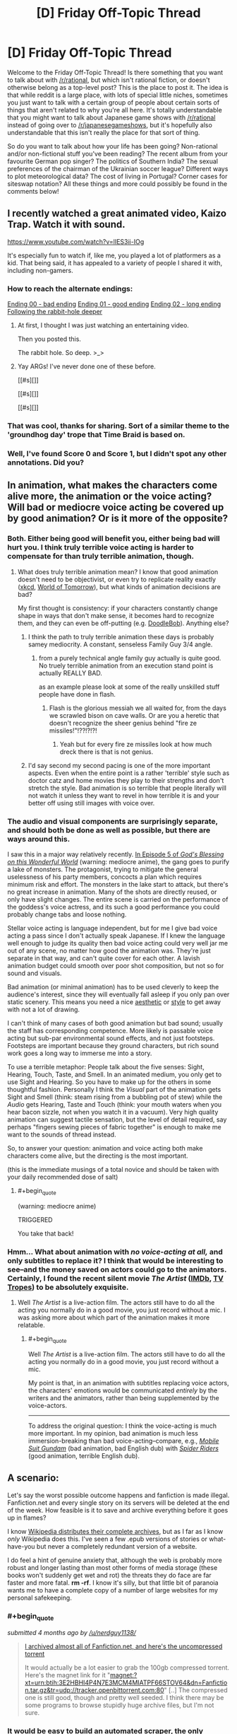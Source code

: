 #+TITLE: [D] Friday Off-Topic Thread

* [D] Friday Off-Topic Thread
:PROPERTIES:
:Author: AutoModerator
:Score: 20
:DateUnix: 1455894357.0
:END:
Welcome to the Friday Off-Topic Thread! Is there something that you want to talk about with [[/r/rational]], but which isn't rational fiction, or doesn't otherwise belong as a top-level post? This is the place to post it. The idea is that while reddit is a large place, with lots of special little niches, sometimes you just want to talk with a certain group of people about certain sorts of things that aren't related to why you're all here. It's totally understandable that you might want to talk about Japanese game shows with [[/r/rational]] instead of going over to [[/r/japanesegameshows]], but it's hopefully also understandable that this isn't really the place for that sort of thing.

So do you want to talk about how your life has been going? Non-rational and/or non-fictional stuff you've been reading? The recent album from your favourite German pop singer? The politics of Southern India? The sexual preferences of the chairman of the Ukrainian soccer league? Different ways to plot meteorological data? The cost of living in Portugal? Corner cases for siteswap notation? All these things and more could possibly be found in the comments below!


** I recently watched a great animated video, Kaizo Trap. Watch it with sound.

[[https://www.youtube.com/watch?v=lIES3ii-IOg]]

It's especially fun to watch if, like me, you played a lot of platformers as a kid. That being said, it has appealed to a variety of people I shared it with, including non-gamers.
:PROPERTIES:
:Author: blazinghand
:Score: 19
:DateUnix: 1455904740.0
:END:

*** How to reach the alternate endings:

[[#s][Ending 00 - bad ending]] [[#s][Ending 01 - good ending]] [[#s][Ending 02 - long ending]] [[#s][Following the rabbit-hole deeper]]
:PROPERTIES:
:Author: blazinghand
:Score: 7
:DateUnix: 1455926219.0
:END:

**** At first, I thought I was just watching an entertaining video.

Then you posted this.

The rabbit hole. So deep. >_>
:PROPERTIES:
:Author: LeonCross
:Score: 5
:DateUnix: 1455936286.0
:END:


**** Yay ARGs! I've never done one of these before.

[[#s][]]

[[#s][]]

[[#s][]]
:PROPERTIES:
:Author: Transfuturist
:Score: 1
:DateUnix: 1455972629.0
:END:


*** That was cool, thanks for sharing. Sort of a similar theme to the 'groundhog day' trope that Time Braid is based on.
:PROPERTIES:
:Author: currough
:Score: 2
:DateUnix: 1455907503.0
:END:


*** Well, I've found Score 0 and Score 1, but I didn't spot any other annotations. Did you?
:PROPERTIES:
:Author: Aabcehmu112358
:Score: 1
:DateUnix: 1455923774.0
:END:


** In animation, what makes the characters come alive more, the animation or the voice acting? Will bad or mediocre voice acting be covered up by good animation? Or is it more of the opposite?
:PROPERTIES:
:Author: Gaboncio
:Score: 6
:DateUnix: 1455899717.0
:END:

*** Both. Either being good will benefit you, either being bad will hurt you. I think truly terrible voice acting is harder to compensate for than truly terrible animation, though.
:PROPERTIES:
:Author: LiteralHeadCannon
:Score: 5
:DateUnix: 1455900194.0
:END:

**** What does truly terrible animation mean? I know that good animation doesn't need to be objectivist, or even try to replicate reality exactly ([[http://xkcd.com/][xkcd]], [[http://www.imdb.com/title/tt4171032/][World of Tomorrow]]), but what kinds of animation decisions are bad?

My first thought is consistency: if your characters constantly change shape in ways that don't make sense, it becomes hard to recognize them, and they can even be off-putting (e.g. [[http://vignette1.wikia.nocookie.net/poohadventures/images/a/a6/GTS6jrFy.jpeg/revision/latest?cb=20150519012658][DoodleBob]]). Anything else?
:PROPERTIES:
:Author: Gaboncio
:Score: 2
:DateUnix: 1455901370.0
:END:

***** I think the path to truly terrible animation these days is probably samey mediocrity. A constant, senseless Family Guy 3/4 angle.
:PROPERTIES:
:Author: LiteralHeadCannon
:Score: 3
:DateUnix: 1455905571.0
:END:

****** from a purely technical angle family guy actually is quite good. No truely terrible animation from an execution stand point is actually REALLY BAD.

as an example please look at some of the really unskilled stuff people have done in flash.
:PROPERTIES:
:Author: Nighzmarquls
:Score: 2
:DateUnix: 1455905869.0
:END:

******* Flash is the glorious messiah we all waited for, from the days we scrawled bison on cave walls. Or are you a heretic that doesn't recognize the sheer genius behind "fire ze missiles!"!??!?!?!
:PROPERTIES:
:Author: GaBeRockKing
:Score: 1
:DateUnix: 1455947110.0
:END:

******** Yeah but for every fire ze missiles look at how much dreck there is that is not genius.
:PROPERTIES:
:Author: Nighzmarquls
:Score: 1
:DateUnix: 1455954179.0
:END:


***** I'd say second my second pacing is one of the more important aspects. Even when the entire point is a rather 'terrible' style such as doctor catz and home movies they play to their strengths and don't stretch the style. Bad animation is so terrible that people literally will not watch it unless they want to revel in how terrible it is and your better off using still images with voice over.
:PROPERTIES:
:Author: Nighzmarquls
:Score: 1
:DateUnix: 1455905974.0
:END:


*** The audio and visual components are surprisingly separate, and should both be done as well as possible, but there are ways around this.

I saw this in a major way relatively recently. [[http://www.crunchyroll.com/konosuba-gods-blessing-on-this-wonderful-world/episode-5-a-price-for-this-cursed-sword-692401][In Episode 5 of /God's Blessing on this Wonderful World/]] (warning: mediocre anime), the gang goes to purify a lake of monsters. The protagonist, trying to mitigate the general uselessness of his party members, concocts a plan which requires minimum risk and effort. The monsters in the lake start to attack, but there's no great increase in animation. Many of the shots are directly reused, or only have slight changes. The entire scene is carried on the performance of the goddess's voice actress, and its such a good performance you could probably change tabs and loose nothing.

Stellar voice acting is language independent, but for me I give bad voice acting a pass since I don't actually speak Japanese. If I knew the language well enough to judge its quality then bad voice acting could very well jar me out of any scene, no matter how good the animation was. They're just separate in that way, and can't quite cover for each other. A lavish animation budget could smooth over poor shot composition, but not so for sound and visuals.

Bad animation (or minimal animation) has to be used cleverly to keep the audience's interest, since they will eventually fall asleep if you only pan over static scenery. This means you need a nice [[https://www.youtube.com/watch?v=5dbi4N6NGn4][aesthetic]] or [[https://www.youtube.com/watch?v=2v6iOVhw6mQ][style]] to get away with not a lot of drawing.

I can't think of many cases of both good animation but bad sound; usually the staff has corresponding competence. More likely is passable voice acting but sub-par environmental sound effects, and not just footsteps. Footsteps are important because they ground characters, but rich sound work goes a long way to immerse me into a story.

To use a terrible metaphor: People talk about the five senses: Sight, Hearing, Touch, Taste, and Smell. In an animated medium, you only get to use Sight and Hearing. So you have to make up for the others in some thoughtful fashion. Personally I think the /Visual/ part of the animation gets Sight and Smell (think: steam rising from a bubbling pot of stew) while the /Audio/ gets Hearing, Taste and Touch (think: your mouth waters when you hear bacon sizzle, not when you watch it in a vacuum). Very high quality animation can suggest tactile sensation, but the level of detail required, say perhaps "fingers sewing pieces of fabric together" is enough to make me want to the sounds of thread instead.

So, to answer your question: animation and voice acting both make characters come alive, but the directing is the most important.

(this is the immediate musings of a total novice and should be taken with your daily recommended dose of salt)
:PROPERTIES:
:Author: AmeteurOpinions
:Score: 3
:DateUnix: 1455902188.0
:END:

**** #+begin_quote
  (warning: mediocre anime)
#+end_quote

TRIGGERED

You take that back!
:PROPERTIES:
:Author: GaBeRockKing
:Score: 1
:DateUnix: 1455947227.0
:END:


*** Hmm... What about animation with /no voice-acting at all,/ and only subtitles to replace it? I think that would be interesting to see--and the money saved on actors could go to the animators. Certainly, I found the recent silent movie /The Artist/ ([[http://www.imdb.com/title/tt1655442][IMDb]], [[http://tvtropes.org/pmwiki/pmwiki.php/Film/TheArtist][TV Tropes]]) to be absolutely exquisite.
:PROPERTIES:
:Author: ToaKraka
:Score: 1
:DateUnix: 1455900684.0
:END:

**** Well /The Artist/ is a live-action film. The actors still have to do all the acting you normally do in a good movie, you just record without a mic. I was asking more about which part of the animation makes it more relatable.
:PROPERTIES:
:Author: Gaboncio
:Score: 1
:DateUnix: 1455900919.0
:END:

***** #+begin_quote
  Well /The Artist/ is a live-action film. The actors still have to do all the acting you normally do in a good movie, you just record without a mic.
#+end_quote

My point is that, in an animation with subtitles replacing voice actors, the characters' emotions would be communicated /entirely/ by the writers and the animators, rather than being supplemented by the voice-actors.

--------------

To address the original question: I think the voice-acting is much more important. In my opinion, bad animation is much less immersion-breaking than bad voice-acting--compare, e.g., /[[http://tvtropes.org/pmwiki/pmwiki.php/Anime/MobileSuitGundam][Mobile Suit Gundam]]/ (bad animation, bad English dub) with /[[http://tvtropes.org/pmwiki/pmwiki.php/Anime/SpiderRiders][Spider Riders]]/ (good animation, terrible English dub).
:PROPERTIES:
:Author: ToaKraka
:Score: 1
:DateUnix: 1455902018.0
:END:


** A scenario:

Let's say the worst possible outcome happens and fanfiction is made illegal. Fanfiction.net and every single story on its servers will be deleted at the end of the week. How feasible is it to save and archive everything before it goes up in flames?

I know [[https://en.wikipedia.org/wiki/Wikipedia:Database_download][Wikipedia distributes their complete archives]], but as I far as I know /only/ Wikipedia does this. I've seen a few .epub versions of stories or what-have-you but never a completely redundant version of a website.

I do feel a hint of genuine anxiety that, although the web is probably more robust and longer lasting than most other forms of media storage (these books won't suddenly get wet and rot) the threats they do face are far faster and more fatal. *rm -rf*. I know it's silly, but that little bit of paranoia wants me to have a complete copy of a number of large websites for my personal safekeeping.
:PROPERTIES:
:Author: AmeteurOpinions
:Score: 7
:DateUnix: 1455902748.0
:END:

*** #+begin_quote
  /submitted 4 months ago by [[/u/nerdguy1138/]]/

  #+begin_quote
    [[https://www.reddit.com/r/FanFiction/comments/3p6mex/i_archived_almost_all_of_fanfictionnet_and_heres/][I archived almost all of Fanfiction.net, and here's the uncompressed torrent]]

    It would actually be a lot easier to grab the 100gb compressed torrent. Here's the magnet link for it "magnet:?xt=urn:btih:3E2HBHI4P4N7E3MCM4MIATPF66STOV64&dn=Fanfiction.tar.gz&tr=udp://tracker.openbittorrent.com:80" [..] The compressed one is still good, though and pretty well seeded. I think there may be some programs to browse stupidly huge archive files, but I'm not sure.
  #+end_quote
#+end_quote
:PROPERTIES:
:Author: OutOfNiceUsernames
:Score: 11
:DateUnix: 1455915137.0
:END:


*** It would be easy to build an automated scraper, the only question is whether you'd get hit with a rate limiter or whether it's too much data.

There are 12 million stories on ff.net. My somewhat pessimistic guess is 10,000 average words per story. Average length of a word is 5 characters, but we'll add two characters for punctuation and formatting. That's 840,000,000,000 characters. If we're encoding at 1 character per byte, that's 840GB. If you had Google Fiber, you could do that in about two hours. (But I'd really doubt that ff.net would allow you to hit their website in excess of 12 million times in two hours or that you'd get as good of speed on their end.) This also doesn't include reviews, but I don't know how worth saving those are.

Edit: Sending a request with Postman shows a response time that hovers around 170ms. If we're doing 12 million requests, that's 23.61 days, which won't work, but we're actually doing /more/ than that, because we need a request for every chapter, not for every story. You could save time by doing requests in parallel though.
:PROPERTIES:
:Author: alexanderwales
:Score: 11
:DateUnix: 1455905130.0
:END:

**** FFnet has some archives on archive.org. Don't know who made them.
:PROPERTIES:
:Author: Transfuturist
:Score: 1
:DateUnix: 1455972068.0
:END:


*** If that happens, I would make my copies available online. Virtually every web-based story that has been mentioned or recommended here, I've made copies of. Yes, including web-serials.

So in that circumstance you'd be able to recover some of the best stories as well as a lot of the good non-rational fanfiction.

I have roughly 300 fanfiction stories saved, and since I don't usually like one-shots, almost all of the them are multi-chapter stories.

I wouldn't worry overly much about great fan-fictions going missing, because fans would save a lot of them and recompile them into a new website.

If you are still worried, do what I do.

I use [[https://ficsave.com/][FicSave]] to download pdfs of my favorite stories and [[https://calibre-ebook.com/][Calibre]]'s plug-in [[https://github.com/JimmXinu/FanFicFare/wiki/FAQs][FanFicFare]] to download epub and mobi copies.
:PROPERTIES:
:Author: xamueljones
:Score: 7
:DateUnix: 1455914731.0
:END:


*** I get the same paranoia. Paging [[/u/eaglejarl]] ;p

Something like "wget -mk -w 20 [[http://www.example.com/]]" will mirror most sites to a local directory if you're on a linux machine.
:PROPERTIES:
:Author: traverseda
:Score: 6
:DateUnix: 1455910367.0
:END:


*** I assume that downloading a copy of every story on FanFiction.net would be as simple as the following process:\\
1. Check each "Chapter 1" link, of the form =https://www.fanfiction.net/s/########= (starting at story 1)\\
2. For each working "Chapter 1" link, check every corresponding chapter link, of the form =https://www.fanfiction.net/s/########/####= (starting at chapter 2), until you get a "Chapter Not Found" page\\
3. Continue until you reach the chosen endpoint

If you look at [[https://www.fanfiction.net/j/0/0/0/][the "Just In" section]], the most-recently-published stories have ID numbers approaching twelve million. That averages out to around twenty stories per second over the course of seven days--but many of those stories would be deleted or have only a few chapters, and FanFiction.net would presumably lift whatever automatic IP-blocking procedures it has if it knew that it was about to be deleted.
:PROPERTIES:
:Author: ToaKraka
:Score: 2
:DateUnix: 1455903608.0
:END:


*** Fanfic is already illegal.
:PROPERTIES:
:Author: hackerkiba
:Score: 1
:DateUnix: 1455909379.0
:END:

**** Legally dubious, more like.
:PROPERTIES:
:Author: LiteralHeadCannon
:Score: 1
:DateUnix: 1455910497.0
:END:


** I've got some downtime. Does anyone want any software written? Preferably stuff that works for more then one person? I'm looking for some small projects I can complete in a day or two to get over a gig with a bunch of technical debt.
:PROPERTIES:
:Author: traverseda
:Score: 3
:DateUnix: 1455901032.0
:END:

*** Any preferred language? I've got a raft of projects that the community at [[/r/dwarffortress]] would love to see, and can more-or-less guarantee 10K+ users.

- [[https://bitbucket.org/Pidgeot/python-lnp][PyLNP]] - a Python launcher for Dwarf Fortress. Open requests for code include:

  - import/export functionality for settings and content
  - improved mod merging (n-way structured text; parsers exist but integration needed)
  - GUI improvements and terminal spawning

- [[https://github.com/DFHack/dfhack][DFHack]] - a Dwarf Fortress memory access library with plugins and scripts to do almost anything. Pick an issue, and go for it - C++, Lua, Ruby, (developer) documentation, etc.

And if none of that appeals, let me know what you're interested in and I'll find something to suit!
:PROPERTIES:
:Author: PeridexisErrant
:Score: 5
:DateUnix: 1455929332.0
:END:

**** [deleted]
:PROPERTIES:
:Score: 1
:DateUnix: 1456188446.0
:END:

***** Tried [[/u/captain_duck]]'s [[https://www.youtube.com/playlist?list=PL0sBhCMFBvPlF7wG7OH-NFQKMeCQiS8aM][tutorial series]]? They're in the sidebar as the classic tutorial series, and there's plenty of other content there if it's not working.

Also check out the stickied questions thread for literally any question you have about the game, and don't worry - it took me three or four attempts too!
:PROPERTIES:
:Author: PeridexisErrant
:Score: 2
:DateUnix: 1456189901.0
:END:


*** Be careful what you wish for :)

[[https://docs.google.com/document/d/1u1iPsFZ0kaa1SJZ1BKoNdm0j5c2lxB1pFah1b4Na8Sg/edit]] is an older list of starter projects for the Prometheus monitoring system, you might find something interesting there. Most are smaller than a day.
:PROPERTIES:
:Author: bbrazil
:Score: 3
:DateUnix: 1455902046.0
:END:

**** Hmm. Worth looking at. I was hoping for something a bit more self-contained though.
:PROPERTIES:
:Author: traverseda
:Score: 2
:DateUnix: 1455902299.0
:END:


*** It's not something I specifically need, but is there some way to write an infinite scroller which isn't hand-coded for a specific website?

I want to learn how to code something like how the way Twitter will load more tweets when you get to the bottom of the screen, but I can't find a clear explanation for how to make an infinite scroller.

A tutorial would be perfect.

Just a suggestion if you want try it.
:PROPERTIES:
:Author: xamueljones
:Score: 2
:DateUnix: 1455914126.0
:END:

**** There are a bunch of different approaches, and they're all generally highly dependent on what javascript you're using.

If you were using react.js it would be easy, but that comes with a whole bunch of other stuff.

I don't think it's really feasible to make one that isn't coded for a specific website.

My general approach (using django and jquery, both pretty boring choices) is this.

--------------

Have two templates. One renders the entire page, another renders /just/ the content in the list.

Check for a querystring that says something like "justTheList=True" (or a better named variable).

If the request asks for just the list, return just the html for list with none of your other website stuff. No menu or anything.

When a user scrolls to near the end of a page, request the next page using jquery. But request just the list. Insert that list into the end of your list div.

--------------

Does that make sense? It's one approach out of many. I could give more specific advice if I knew more specifics, like what language you're using.

This one is "hacky" but it tends to be pretty cheap and quick to implement on top of your normal pagination.
:PROPERTIES:
:Author: traverseda
:Score: 2
:DateUnix: 1455915298.0
:END:

***** Ah! This is perfect. I wanted something that I could use as a modification of my pagination, but I didn't quite realize that there was a way where I could just show the list without redrawing the entire page. I was wondering how the heck people was loading the next list item without reloading the entire page.

I am actually using jquery, but I was just flopping all over the place because I wasn't sure where to start with something like this, but I think I have a better idea now.
:PROPERTIES:
:Author: xamueljones
:Score: 2
:DateUnix: 1455915967.0
:END:

****** Awesome. Glad I could help.
:PROPERTIES:
:Author: traverseda
:Score: 1
:DateUnix: 1455917336.0
:END:


** So if I, an individual, have an idea for a project, which will need help from some (reasonably small number of) friends, and this project will generate money, which I want to split with my friends in some prearranged way, do I need to start some form of for-profit corporation? If yes, that seems awfully oppressive given that all the money will be taxed twice for, AFAICT, no justifiable reason. If no, why do for-profit corporations even exist? Further, am I legally required to pay people for their contributions up-front, rather than as a share of relevant profits? If yes, that seems to discourage the organization of profitable projects by people with little starting capital.

Basically our government's obsession with proving its dominance makes setting up an Internet cartoon show a weirdly daunting task, I think. And some of the friends are from other countries, ruling out an LLC. ¯_(ツ)_/¯
:PROPERTIES:
:Author: LiteralHeadCannon
:Score: 2
:DateUnix: 1455897067.0
:END:

*** No, you don't need to start a for-profit corporation. The big reason to form a corporation is that you want to limit your personal liability or payout shareholders with actual capital. If you just want a formalized arrangement with friends, you don't need any of that and it's likely too much burden to be worthwhile. Making a corporation would mostly be for your legal protection.

#+begin_quote
  Further, am I legally required to pay people for their contributions up-front, rather than as a share of relevant profits? If yes, that seems to discourage the organization of profitable projects by people with little starting capital.
#+end_quote

No, you're not required to pay people up front. You're not actually required to pay people /at all/, so long as you tell them that you're not going to pay them (and you're not running up against minimum wage laws, which probably don't apply).

How you want to structure your business really depends on how much you want to protect yourself from any potential legal issues and how much legal stuff your partners require to make sure they're not being screwed out of money. But while you might want to file as a business with your local authorities, there's almost certainly no point in doing much more than grabbing some boilerplate and filling in the blanks (depending on intended scale).

(I've helped a few people set up small businesses before.)
:PROPERTIES:
:Author: alexanderwales
:Score: 4
:DateUnix: 1455898575.0
:END:

**** When you say a "formalized arrangement", you do mean a legal contract, right? That's what I want; something to legally hold me to our agreement to give me a credible precommitment signal.
:PROPERTIES:
:Author: LiteralHeadCannon
:Score: 1
:DateUnix: 1455899253.0
:END:

***** Yeah, just grab something like [[http://www.alllaw.com/forms/business/partnership/partnership_agreemen][this boilerplate partnership contract]]. That's assuming that your starting capital is low enough that you don't want to pay a lawyer to draft something for you. Really, this only comes into play if you have legal issues down the road (internal or external law suits). A full-on corporation is overkill though.
:PROPERTIES:
:Author: alexanderwales
:Score: 5
:DateUnix: 1455900006.0
:END:


*** [deleted]
:PROPERTIES:
:Score: -3
:DateUnix: 1455898811.0
:END:

**** Common mistake. I think it's actually the lack of control over your work that consumes your soul; some people just don't have souls to begin with. Money is a fundamentally good thing that lets you implement more of your soul's ideas.
:PROPERTIES:
:Author: LiteralHeadCannon
:Score: 4
:DateUnix: 1455906420.0
:END:


** There was an Iron Man/ Worm crossover fic posted a while back, with Taylor getting Starks memories. Can anyone provide a link, the search came out fruitless.

On that note, any more Worm crossover/ AU fanfics would be greatly appreciated
:PROPERTIES:
:Author: NemkeKira
:Score: 2
:DateUnix: 1455918454.0
:END:

*** [[https://forums.spacebattles.com/threads/memories-of-iron-worm-iron-man-cross.301279/]]

[[http://tvtropes.org/pmwiki/pmwiki.php/FanFicRecs/Worm]]
:PROPERTIES:
:Author: traverseda
:Score: 3
:DateUnix: 1455919700.0
:END:

**** Thank you very much, kind sir (or ma'am)
:PROPERTIES:
:Author: NemkeKira
:Score: 3
:DateUnix: 1455929424.0
:END:

***** Yea, tvtrope rec pages are always a good idea. I'm not going to say every fic posted there is worth it, but it's an extra layer of social filtering that can help turn up a few gems.
:PROPERTIES:
:Author: Kishoto
:Score: 2
:DateUnix: 1455942831.0
:END:
